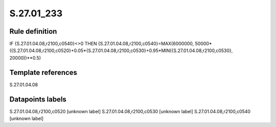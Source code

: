 ===========
S.27.01_233
===========

Rule definition
---------------

IF {S.27.01.04.08,r2100,c0540}<>0 THEN {S.27.01.04.08,r2100,c0540}=MAX(6000000, 50000*({S.27.01.04.08,r2100,c0520}+0.05*{S.27.01.04.08,r2100,c0530}+0.95*MIN({S.27.01.04.08,r2100,c0530}, 20000))**0.5)


Template references
-------------------

S.27.01.04.08

Datapoints labels
-----------------

S.27.01.04.08,r2100,c0520 [unknown label]
S.27.01.04.08,r2100,c0530 [unknown label]
S.27.01.04.08,r2100,c0540 [unknown label]


